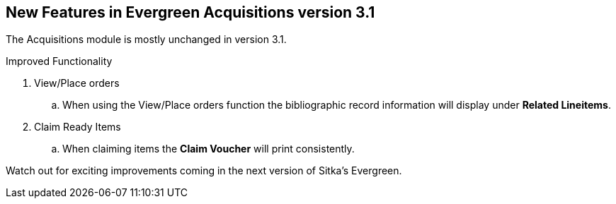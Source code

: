 New Features in Evergreen Acquisitions version 3.1
--------------------------------------------------

The Acquisitions module is mostly unchanged in version 3.1.

.Improved Functionality
. View/Place orders
.. When using the View/Place orders function the bibliographic record information will display under *Related Lineitems*.
. Claim Ready Items
.. When claiming items the *Claim Voucher* will print consistently.

Watch out for exciting improvements coming in the next version of Sitka's Evergreen.
